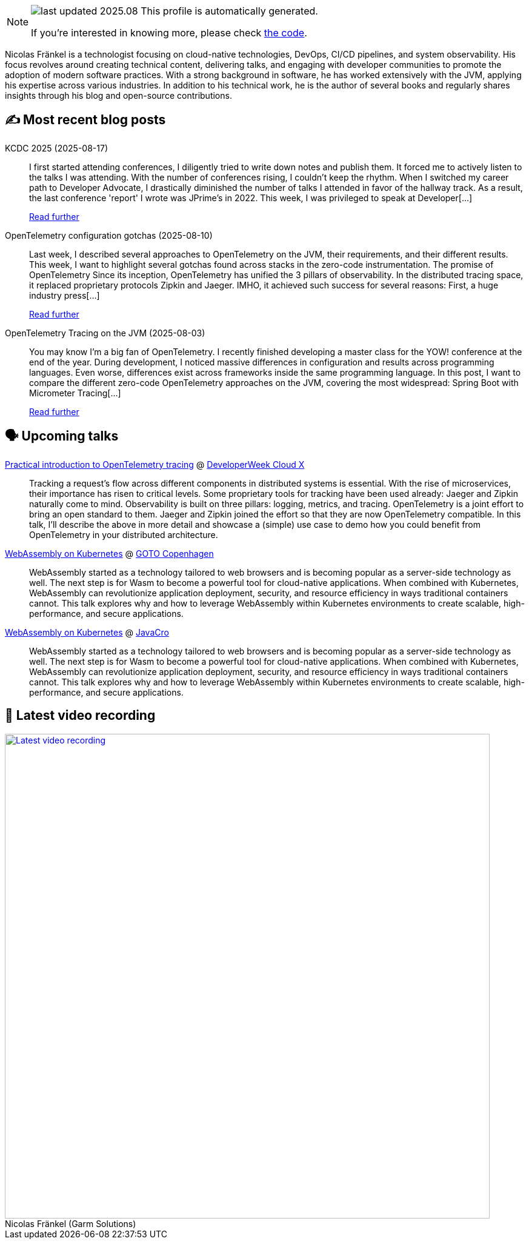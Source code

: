 

ifdef::env-github[]
:tip-caption: :bulb:
:note-caption: :information_source:
:important-caption: :heavy_exclamation_mark:
:caution-caption: :fire:
:warning-caption: :warning:
endif::[]

:figure-caption!:

[NOTE]
====
image:https://img.shields.io/badge/last_updated-2025.08.18-blue[]
 This profile is automatically generated.

If you're interested in knowing more, please check https://github.com/nfrankel/nfrankel-update/[the code^].
====

Nicolas Fränkel is a technologist focusing on cloud-native technologies, DevOps, CI/CD pipelines, and system observability. His focus revolves around creating technical content, delivering talks, and engaging with developer communities to promote the adoption of modern software practices. With a strong background in software, he has worked extensively with the JVM, applying his expertise across various industries. In addition to his technical work, he is the author of several books and regularly shares insights through his blog and open-source contributions.


## ✍️ Most recent blog posts



KCDC 2025 (2025-08-17)::
I first started attending conferences, I diligently tried to write down notes and publish them. It forced me to actively listen to the talks I was attending. With the number of conferences rising, I couldn&#8217;t keep the rhythm. When I switched my career path to Developer Advocate, I drastically diminished the number of talks I attended in favor of the hallway track. As a result, the last conference 'report' I wrote was JPrime&#8217;s in 2022.   This week, I was privileged to speak at Developer[...]
+
https://blog.frankel.ch/kcdc-2025/[Read further^]



OpenTelemetry configuration gotchas (2025-08-10)::
Last week, I described several approaches to OpenTelemetry on the JVM, their requirements, and their different results. This week, I want to highlight several gotchas found across stacks in the zero-code instrumentation.   The promise of OpenTelemetry   Since its inception, OpenTelemetry has unified the 3 pillars of observability. In the distributed tracing space, it replaced proprietary protocols Zipkin and Jaeger. IMHO, it achieved such success for several reasons:  First, a huge industry press[...]
+
https://blog.frankel.ch/opentelemetry-gotchas/[Read further^]



OpenTelemetry Tracing on the JVM (2025-08-03)::
You may know I&#8217;m a big fan of OpenTelemetry. I recently finished developing a master class for the YOW! conference at the end of the year. During development, I noticed massive differences in configuration and results across programming languages. Even worse, differences exist across frameworks inside the same programming language.   In this post, I want to compare the different zero-code OpenTelemetry approaches on the JVM, covering the most widespread:  Spring Boot with Micrometer Tracing[...]
+
https://blog.frankel.ch/opentelemetry-tracing-jvm/[Read further^]



## 🗣️ Upcoming talks



https://cloudxconf.com/speakers/[Practical introduction to OpenTelemetry tracing^] @ https://www.developerweek.com/cloudx/[DeveloperWeek Cloud X^]::
+
Tracking a request’s flow across different components in distributed systems is essential. With the rise of microservices, their importance has risen to critical levels. Some proprietary tools for tracking have been used already: Jaeger and Zipkin naturally come to mind. Observability is built on three pillars: logging, metrics, and tracing. OpenTelemetry is a joint effort to bring an open standard to them. Jaeger and Zipkin joined the effort so that they are now OpenTelemetry compatible. In this talk, I’ll describe the above in more detail and showcase a (simple) use case to demo how you could benefit from OpenTelemetry in your distributed architecture.



https://gotocph.com/2025/sessions/3729/webassembly-on-kubernetes[WebAssembly on Kubernetes^] @ https://gotocph.com/[GOTO Copenhagen^]::
+
WebAssembly started as a technology tailored to web browsers and is becoming popular as a server-side technology as well. The next step is for Wasm to become a powerful tool for cloud-native applications. When combined with Kubernetes, WebAssembly can revolutionize application deployment, security, and resource efficiency in ways traditional containers cannot. This talk explores why and how to leverage WebAssembly within Kubernetes environments to create scalable, high-performance, and secure applications.



https://2025.javacro.hr/eng/Speakers[WebAssembly on Kubernetes^] @ http://2018.javacro.hr/eng/[JavaCro^]::
+
WebAssembly started as a technology tailored to web browsers and is becoming popular as a server-side technology as well. The next step is for Wasm to become a powerful tool for cloud-native applications. When combined with Kubernetes, WebAssembly can revolutionize application deployment, security, and resource efficiency in ways traditional containers cannot. This talk explores why and how to leverage WebAssembly within Kubernetes environments to create scalable, high-performance, and secure applications.



## 🎥 Latest video recording

image::https://img.youtube.com/vi/gl4L42DtAQE/sddefault.jpg[Latest video recording,800,link=https://www.youtube.com/watch?v=gl4L42DtAQE,title="Nicolas Fränkel (Garm Solutions) "Practical introduction to OpenTelemetry tracing for Developers""]